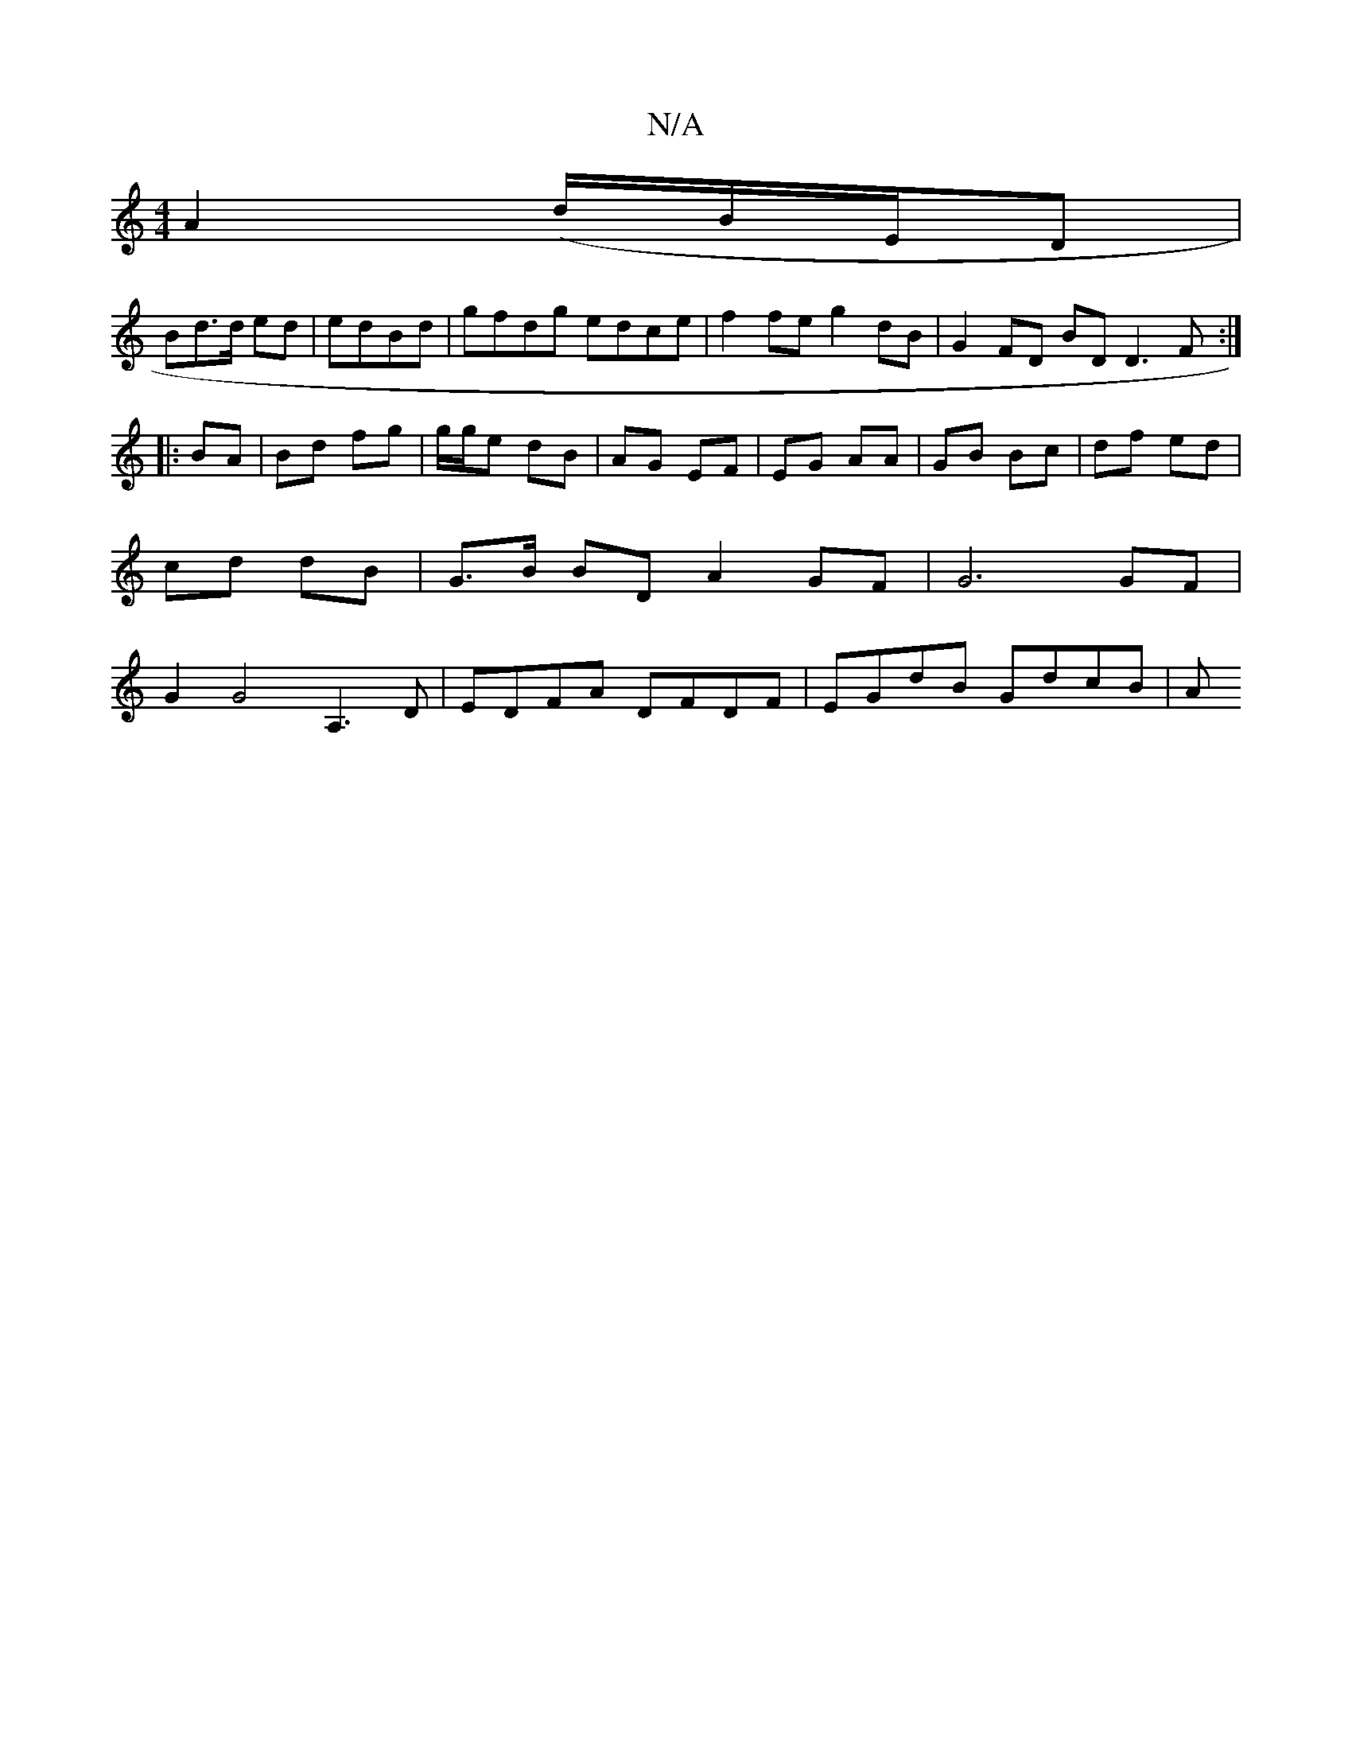 X:1
T:N/A
M:4/4
R:N/A
K:Cmajor
 A2 (/d/B/E/D|
Bd>d ed | edBd |gfdg edce |f2 fe g2dB | G2 FD BD D3 F :|
|: BA | Bd fg | g/g/e dB | AG EF | EG AA | GB Bc | df ed | cd dB |G>B BD A2 GF | G6 GF | G2 G4 A,3 D | EDFA DFDF | EGdB GdcB | A